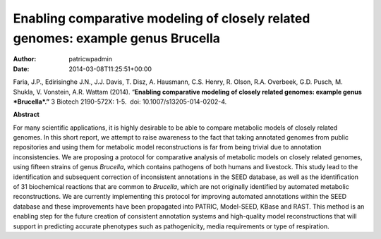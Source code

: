 ================================================================================
Enabling comparative modeling of closely related genomes: example genus Brucella
================================================================================

:Author: patricwpadmin
:Date:   2014-03-08T11:25:51+00:00

Faria, J.P., Edirisinghe J.N., J.J. Davis, T. Disz, A. Hausmann, C.S.
Henry, R. Olson, R.A. Overbeek, G.D. Pusch, M. Shukla, V. Vonstein, A.R.
Wattam (2014). “\ **Enabling comparative modeling of closely related
genomes: example genus *Brucella*.”** 3 Biotech 2190-572X: 1-5.  doi:
10.​1007/​s13205-014-0202-4.

 

**Abstract**

For many scientific applications, it is highly desirable to be able to
compare metabolic models of closely related genomes. In this short
report, we attempt to raise awareness to the fact that taking annotated
genomes from public repositories and using them for metabolic model
reconstructions is far from being trivial due to annotation
inconsistencies. We are proposing a protocol for comparative analysis of
metabolic models on closely related genomes, using fifteen strains of
genus \ *Brucella*, which contains pathogens of both humans and
livestock. This study lead to the identification and subsequent
correction of inconsistent annotations in the SEED database, as well as
the identification of 31 biochemical reactions that are common
to \ *Brucella*, which are not originally identified by automated
metabolic reconstructions. We are currently implementing this protocol
for improving automated annotations within the SEED database and these
improvements have been propagated into PATRIC, Model-SEED, KBase and
RAST. This method is an enabling step for the future creation of
consistent annotation systems and high-quality model reconstructions
that will support in predicting accurate phenotypes such as
pathogenicity, media requirements or type of respiration.
